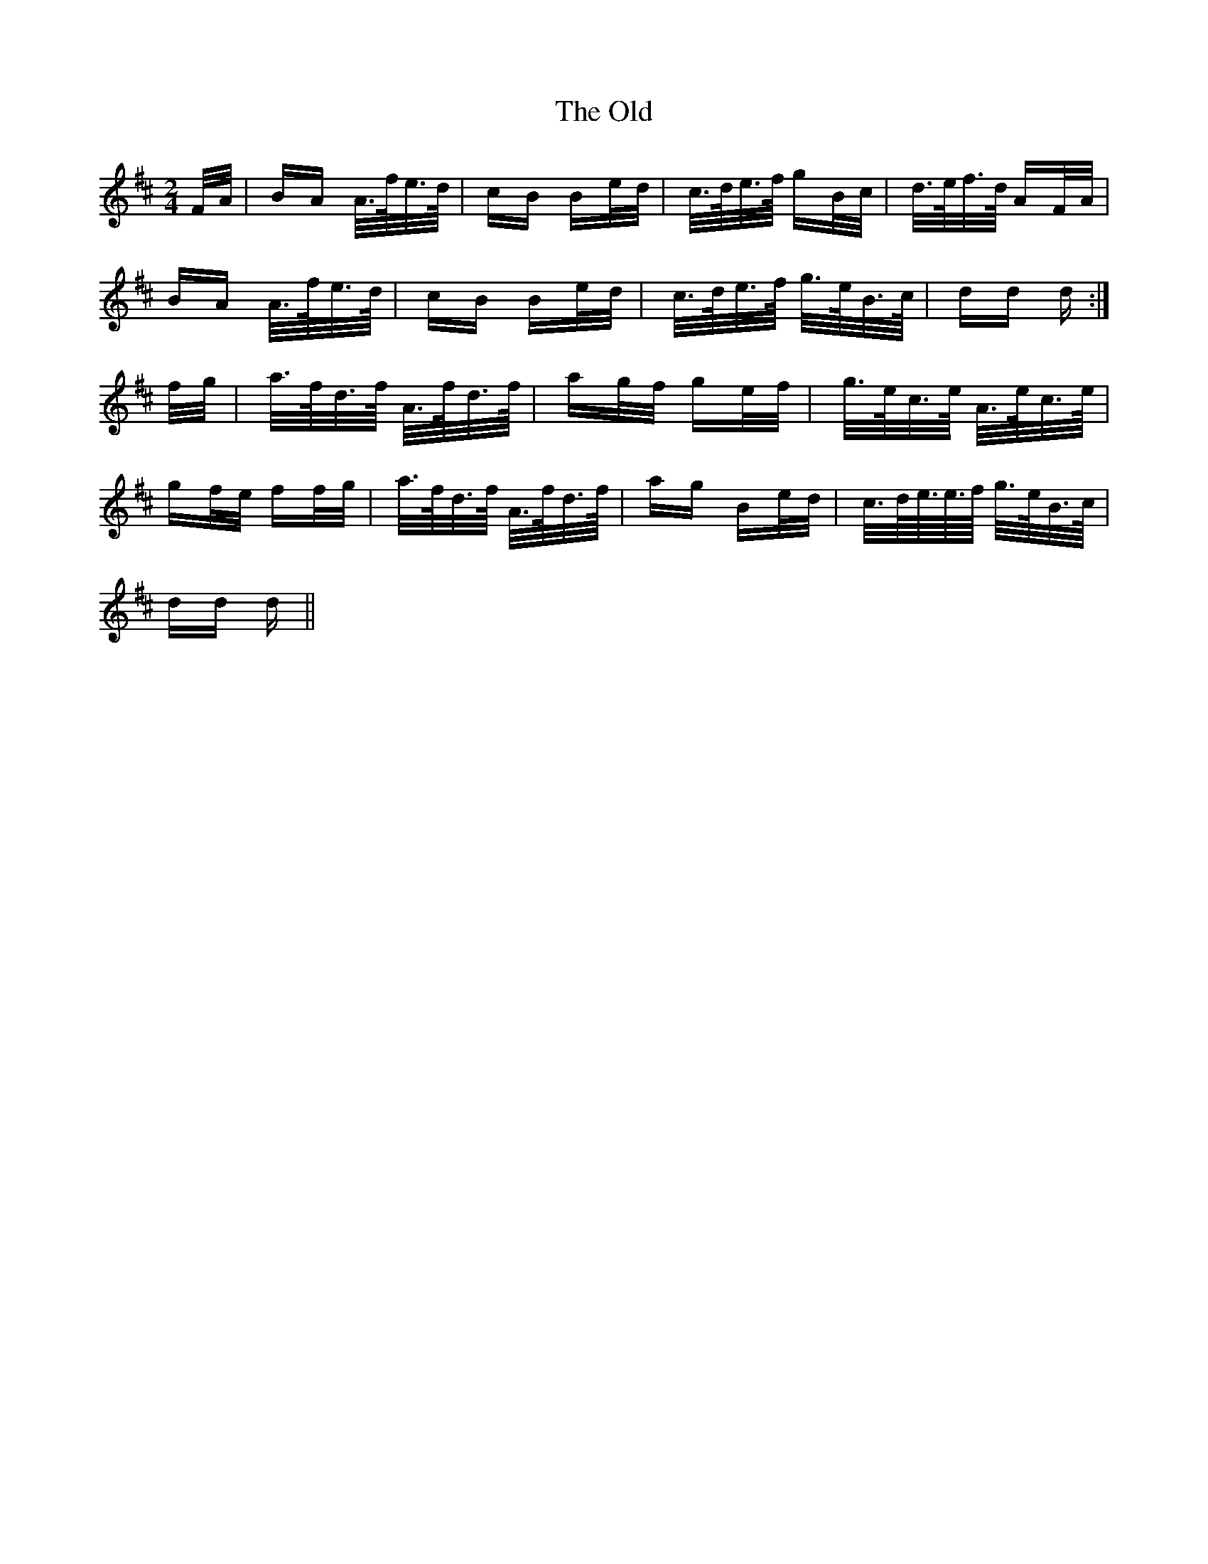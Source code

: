 X: 30490
T: Old, The
R: polka
M: 2/4
K: Dmajor
F/A/|BA A/>f/e/>d/|cB Be/d/|c/>d/e/>f/ gB/c/|d/>e/f/>d/ AF/A/|
BA A/>f/e/>d/|cB Be/d/|c/>d/e/>f/ g/>e/B/>c/|dd d:|
f/g/|a/>f/d/>f/ A/>f/d/>f/|ag/f/ ge/f/|g/>e/c/>e/ A/>e/c/>e/|
gf/e/ ff/g/|a/>f/d/>f/ A/>f/d/>f/|ag Be/d/|c/>d/e//>e/>f/ g/>e/B/>c/|
dd d||

